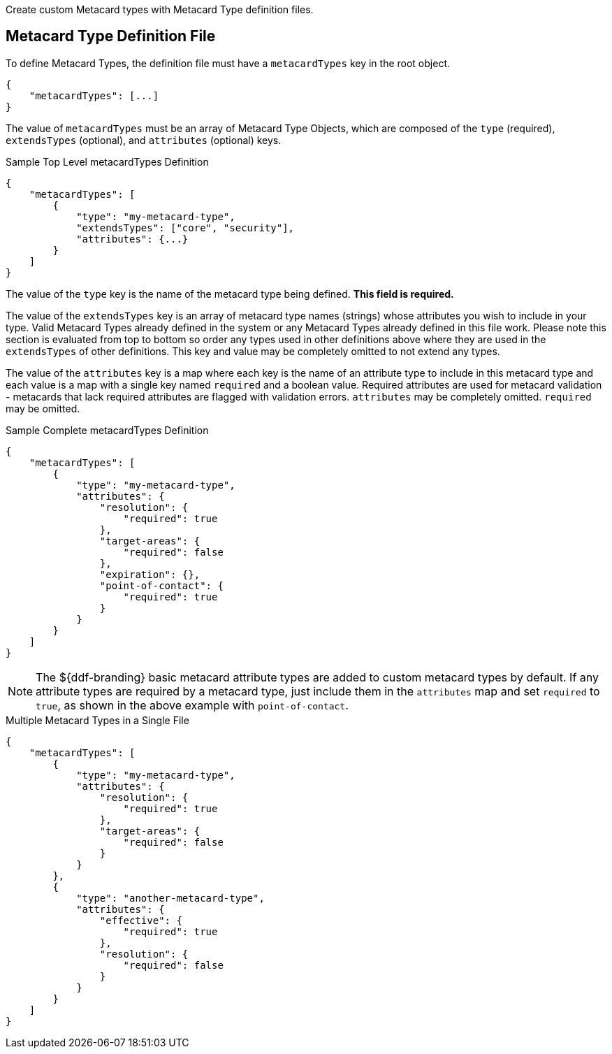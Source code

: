 :title: Developing Metacard Types
:type: developingComponent
:status: published
:link: {developing-prefix}developing_metacard_types
:summary: Creating a custom Metacard Type.
:order: 01

Create custom Metacard types with ((Metacard Type definition files)).

== Metacard Type Definition File

To define Metacard Types, the definition file must have a `metacardTypes` key in the root object.

[source,javascript]
----
{
    "metacardTypes": [...]
}
----

The value of `metacardTypes` must be an array of Metacard Type Objects, which are composed of the `type` (required), `extendsTypes` (optional), and `attributes` (optional) keys.

.Sample Top Level metacardTypes Definition
[source,json]
----
{
    "metacardTypes": [
        {
            "type": "my-metacard-type",
            "extendsTypes": ["core", "security"],
            "attributes": {...}
        }
    ]
}
----

The value of the `type` key is the name of the metacard type being defined. *This field is required.*

The value of the `extendsTypes` key is an array of metacard type names (strings) whose attributes you wish to include in your type.
Valid Metacard Types already defined in the system or any Metacard Types already defined in this file work.
Please note this section is evaluated from top to bottom so order any types used in other definitions above where they are used in the `extendsTypes` of other definitions.
This key and value may be completely omitted to not extend any types.

The value of the `attributes` key is a map where each key is the name of an attribute type to include in this metacard type and each value is a map with a single key named `required` and a boolean value.
Required attributes are used for metacard validation - metacards that lack required attributes are flagged with validation errors. `attributes` may be completely omitted. `required` may be omitted.

.Sample Complete metacardTypes Definition
[source,json]
----
{
    "metacardTypes": [
        {
            "type": "my-metacard-type",
            "attributes": {
                "resolution": {
                    "required": true
                },
                "target-areas": {
                    "required": false
                },
                "expiration": {},
                "point-of-contact": {
                    "required": true
                }
            }
        }
    ]
}
----

[NOTE]
====
The ${ddf-branding} basic metacard attribute types are added to custom metacard types by default. If any attribute types are required by a metacard type, just include them in the `attributes` map and set `required` to `true`, as shown in the above example with `point-of-contact`.
====

.Multiple Metacard Types in a Single File
[source,json]
----
{
    "metacardTypes": [
        {
            "type": "my-metacard-type",
            "attributes": {
                "resolution": {
                    "required": true
                },
                "target-areas": {
                    "required": false
                }
            }
        },
        {
            "type": "another-metacard-type",
            "attributes": {
                "effective": {
                    "required": true
                },
                "resolution": {
                    "required": false
                }
            }
        }
    ]
}
----

